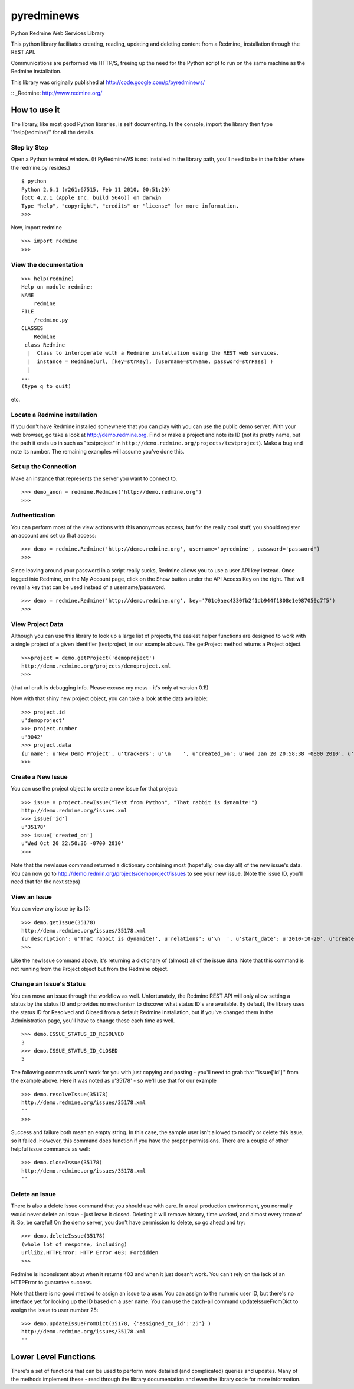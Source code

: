 pyredminews
===========

Python Redmine Web Services Library

This python library facilitates creating, reading, updating and deleting content from a Redmine_ installation through the REST API.

Communications are performed via HTTP/S, freeing up the need for the Python script to run on the same machine as the Redmine installation.

This library was originally published at http://code.google.com/p/pyredminews/

:: _Redmine: http://www.redmine.org/

How to use it
-------------

The library, like most good Python libraries, is self documenting.  In the console, import the library then type ''help(redmine)'' 
for all the details.

Step by Step
++++++++++++

Open a Python terminal window.  (If PyRedmineWS is not installed in the library path, you'll need to be in the 
folder where the redmine.py resides.)

::

   $ python
   Python 2.6.1 (r261:67515, Feb 11 2010, 00:51:29) 
   [GCC 4.2.1 (Apple Inc. build 5646)] on darwin
   Type "help", "copyright", "credits" or "license" for more information.
   >>> 

Now, import redmine

::

   >>> import redmine
   >>>

View the documentation
++++++++++++++++++++++

::

   >>> help(redmine)
   Help on module redmine:  
   NAME
       redmine
   FILE
       /redmine.py
   CLASSES
       Redmine    
    class Redmine
     |  Class to interoperate with a Redmine installation using the REST web services.
     |  instance = Redmine(url, [key=strKey], [username=strName, password=strPass] )
     |  
   ...
   (type q to quit)

etc.

Locate a Redmine installation
+++++++++++++++++++++++++++++

If you don't have Redmine installed somewhere that you can play with you can use the public demo server.  
With your web browser, go take a look at http://demo.redmine.org.  Find or make a project and note its ID 
(not its pretty name, but the path it ends up in such as "testproject" in ``http://demo.redmine.org/projects/testproject``).  
Make a bug and note its number.  The remaining examples will assume you've done this.

Set up the Connection
+++++++++++++++++++++

Make an instance that represents the server you want to connect to.

::

   >>> demo_anon = redmine.Redmine('http://demo.redmine.org')
   >>>


Authentication
++++++++++++++

You can perform most of the view actions with this anonymous access, but for the really cool stuff, 
you should register an account and set up that access:

::

   >>> demo = redmine.Redmine('http://demo.redmine.org', username='pyredmine', password='password')
   >>>


Since leaving around your password in a script really sucks, Redmine allows you to use a user API key instead.  
Once logged into Redmine, on the My Account page, click on the Show button under the API Access Key on the right.  
That will reveal a key that can be used instead of a username/password.

::

   >>> demo = redmine.Redmine('http://demo.redmine.org', key='701c0aec4330fb2f1db944f1808e1e987050c7f5')
   >>>


View Project Data
+++++++++++++++++

Although you can use this library to look up a large list of projects, the easiest helper functions are designed 
to work with a single project of a given identifier (testproject, in our example above).  The getProject method 
returns a Project object.

::

   >>>project = demo.getProject('demoproject')
   http://demo.redmine.org/projects/demoproject.xml
   >>> 

(that url cruft is debugging info.  Please excuse my mess - it's only at version 0.1!)

Now with that shiny new project object, you can take a look at the data available:

::

  >>> project.id
  u'demoproject'
  >>> project.number
  u'9042'
  >>> project.data
  {u'name': u'New Demo Project', u'trackers': u'\n    ', u'created_on': u'Wed Jan 20 20:58:38 -0800 2010', u'updated_on': u'Wed Jan 20 20:58:38 -0800 2010', u'identifier': u'demoproject', u'id': u'9042', u'custom_fields': u'\n    '}
  >>> 


Create a New Issue
++++++++++++++++++

You can use the project object to create a new issue for that project:

::

   >>> issue = project.newIssue("Test from Python", "That rabbit is dynamite!")
   http://demo.redmine.org/issues.xml
   >>> issue['id']
   u'35178'
   >>> issue['created_on']
   u'Wed Oct 20 22:50:36 -0700 2010'
   >>>

Note that the newIssue command returned a dictionary containing most (hopefully, one day all) of the new issue's data.  
You can now go to http://demo.redmin.org/projects/demoproject/issues to see your new issue.
(Note the issue ID, you'll need that for the next steps)

View an Issue
+++++++++++++

You can view any issue by its ID:

::

   >>> demo.getIssue(35178)
   http://demo.redmine.org/issues/35178.xml
   {u'description': u'That rabbit is dynamite!', u'relations': u'\n  ', u'start_date': u'2010-10-20', u'created_on': u'Wed Oct 20 22:50:36 -0700 2010', u'custom_fields': u'\n    ', u'spent_hours': u'0.0', u'updated_on': u'Wed Oct 20 23:29:56 -0700 2010', u'id': u'35178', u'done_ratio': u'0', u'subject': u'Test from Python'}
   >>> 

Like the newIssue command above, it's returning a dictionary of (almost) all of the issue data.  
Note that this command is not running from the Project object but from the Redmine object.

Change an Issue's Status
++++++++++++++++++++++++

You can move an issue through the workflow as well.  Unfortunately, the Redmine REST API will 
only allow setting a status by the status ID and provides no mechanism to discover what status ID's are available.  
By default, the library uses the status ID for Resolved and Closed from a default Redmine installation, 
but if you've changed them in the Administration page, you'll have to change these each time as well.

::

   >>> demo.ISSUE_STATUS_ID_RESOLVED
   3
   >>> demo.ISSUE_STATUS_ID_CLOSED
   5
    

The following commands won't work for you with just copying and pasting - you'll need to grab that ''issue['id']'' from the example above.  
Here it was noted as u'35178' - so we'll use that for our example

::

   >>> demo.resolveIssue(35178)
   http://demo.redmine.org/issues/35178.xml
   ''
   >>> 

Success and failure both mean an empty string.  In this case, the sample user isn't allowed to modify or delete this issue, so it failed.
However, this command does function if you have the proper permissions.  There are a couple of other helpful issue commands as well:

::

   >>> demo.closeIssue(35178)
   http://demo.redmine.org/issues/35178.xml
   ''

Delete an Issue
+++++++++++++++

There is also a delete Issue command that you should use with care.  In a real production environment, 
you normally would never delete an issue - just leave it closed.  Deleting it will remove history, time worked, 
and almost every trace of it.  So, be careful!  On the demo server, you don't have permission to delete, so go ahead and try:

::

   >>> demo.deleteIssue(35178)
   (whole lot of response, including)
   urllib2.HTTPError: HTTP Error 403: Forbidden
   >>>

Redmine is inconsistent about when it returns 403 and when it just doesn't work.  You can't rely on the lack of an 
HTTPError to guarantee success.

Note that there is no good method to assign an issue to a user.  You can assign to the numeric user ID, 
but there's no interface yet for looking up the ID based on a user name.   You can use the catch-all 
command updateIssueFromDict to assign the issue to user number 25:

::

   >>> demo.updateIssueFromDict(35178, {'assigned_to_id':'25'} )
   http://demo.redmine.org/issues/35178.xml
   ''

Lower Level Functions
---------------------
There's a set of functions that can be used to perform more detailed (and complicated) queries and updates.  
Many of the methods implement these - read through the library documentation and even the library code for more information.


